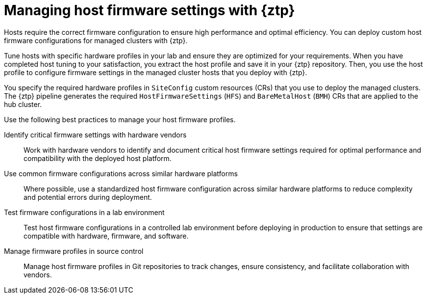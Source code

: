 // Module included in the following assemblies:
//
// * edge_computing/ztp-deploying-far-edge-sites.adoc

:_mod-docs-content-type: REFERENCE
[id="ztp-configuring-host-firmware-with-gitops-ztp_{context}"]
= Managing host firmware settings with {ztp}

Hosts require the correct firmware configuration to ensure high performance and optimal efficiency.
You can deploy custom host firmware configurations for managed clusters with {ztp}.

Tune hosts with specific hardware profiles in your lab and ensure they are optimized for your requirements.
When you have completed host tuning to your satisfaction, you extract the host profile and save it in your {ztp} repository.
Then, you use the host profile to configure firmware settings in the managed cluster hosts that you deploy with {ztp}.

You specify the required hardware profiles in `SiteConfig` custom resources (CRs) that you use to deploy the managed clusters.
The {ztp} pipeline generates the required `HostFirmwareSettings` (`HFS`) and `BareMetalHost` (`BMH`) CRs that are applied to the hub cluster.

Use the following best practices to manage your host firmware profiles.

Identify critical firmware settings with hardware vendors::
Work with hardware vendors to identify and document critical host firmware settings required for optimal performance and compatibility with the deployed host platform.

Use common firmware configurations across similar hardware platforms::
Where possible, use a standardized host firmware configuration across similar hardware platforms to reduce complexity and potential errors during deployment.

Test firmware configurations in a lab environment::
Test host firmware configurations in a controlled lab environment before deploying in production to ensure that settings are compatible with hardware, firmware, and software.

Manage firmware profiles in source control::
Manage host firmware profiles in Git repositories to track changes, ensure consistency, and facilitate collaboration with vendors.
